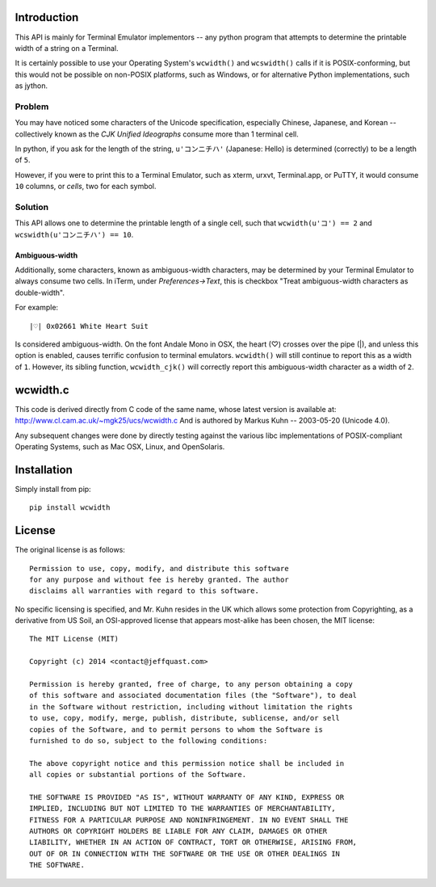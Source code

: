 Introduction
============

This API is mainly for Terminal Emulator implementors -- any python program
that attempts to determine the printable width of a string on a Terminal.

It is certainly possible to use your Operating System's ``wcwidth()`` and
``wcswidth()`` calls if it is POSIX-conforming, but this would not be possible
on non-POSIX platforms, such as Windows, or for alternative Python
implementations, such as jython.

Problem
-------

You may have noticed some characters of the Unicode specification,
especially Chinese, Japanese, and Korean -- collectively known as the
*CJK Unified Ideographs* consume more than 1 terminal cell.

In python, if you ask for the length of the string, ``u'コンニチハ'`` 
(Japanese: Hello) is determined (correctly) to be a length of ``5``.

However, if you were to print this to a Terminal Emulator, such as xterm,
urxvt, Terminal.app, or PuTTY, it would consume ``10`` columns, or *cells*,
two for each symbol.

Solution
--------

This API allows one to determine the printable length of a single cell, such
that ``wcwidth(u'コ') == 2`` and ``wcswidth(u'コンニチハ') == 10``.

Ambiguous-width
```````````````

Additionally, some characters, known as ambiguous-width characters, may be
determined by your Terminal Emulator to always consume two cells.  In iTerm,
under *Preferences->Text*, this is checkbox "Treat ambiguous-width characters
as double-width".

For example::

    |♡| 0x02661 White Heart Suit

Is considered ambiguous-width. On the font Andale Mono in OSX, the heart (♡)
crosses over the pipe (|), and unless this option is enabled, causes terrific
confusion to terminal emulators. ``wcwidth()`` will still continue to report
this as a width of ``1``. However, its sibling function, ``wcwidth_cjk()``
will correctly report this ambiguous-width character as a width of ``2``.

wcwidth.c
=========

This code is derived directly from C code of the same name, whose latest
version is available at: http://www.cl.cam.ac.uk/~mgk25/ucs/wcwidth.c
And is authored by Markus Kuhn -- 2003-05-20 (Unicode 4.0).

Any subsequent changes were done by directly testing against the various libc
implementations of POSIX-compliant Operating Systems, such as Mac OSX, Linux,
and OpenSolaris.

Installation
============

Simply install from pip::

    pip install wcwidth

License
=======

The original license is as follows::

    Permission to use, copy, modify, and distribute this software
    for any purpose and without fee is hereby granted. The author
    disclaims all warranties with regard to this software.

No specific licensing is specified, and Mr. Kuhn resides in the UK which allows
some protection from Copyrighting, as a derivative from US Soil, an OSI-approved
license that appears most-alike has been chosen, the MIT license::

    The MIT License (MIT)

    Copyright (c) 2014 <contact@jeffquast.com>

    Permission is hereby granted, free of charge, to any person obtaining a copy
    of this software and associated documentation files (the "Software"), to deal
    in the Software without restriction, including without limitation the rights
    to use, copy, modify, merge, publish, distribute, sublicense, and/or sell
    copies of the Software, and to permit persons to whom the Software is
    furnished to do so, subject to the following conditions:

    The above copyright notice and this permission notice shall be included in
    all copies or substantial portions of the Software.

    THE SOFTWARE IS PROVIDED "AS IS", WITHOUT WARRANTY OF ANY KIND, EXPRESS OR
    IMPLIED, INCLUDING BUT NOT LIMITED TO THE WARRANTIES OF MERCHANTABILITY,
    FITNESS FOR A PARTICULAR PURPOSE AND NONINFRINGEMENT. IN NO EVENT SHALL THE
    AUTHORS OR COPYRIGHT HOLDERS BE LIABLE FOR ANY CLAIM, DAMAGES OR OTHER
    LIABILITY, WHETHER IN AN ACTION OF CONTRACT, TORT OR OTHERWISE, ARISING FROM,
    OUT OF OR IN CONNECTION WITH THE SOFTWARE OR THE USE OR OTHER DEALINGS IN
    THE SOFTWARE.
